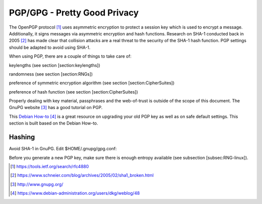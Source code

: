 PGP/GPG - Pretty Good Privacy
=============================


The OpenPGP protocol  [1]_ uses asymmetric encryption to protect a
session key which is used to encrypt a message. Additionally, it signs
messages via asymmetric encryption and hash functions. Research on SHA-1
conducted back in 2005 [2]_ has made clear that collision attacks are a
real threat to the security of the SHA-1 hash function. PGP settings
should be adapted to avoid using SHA-1.

When using PGP, there are a couple of things to take care of:

keylengths (see section [section:keylengths])

randomness (see section [section:RNGs])

preference of symmetric encryption algorithm (see section
[section:CipherSuites])

preference of hash function (see section [section:CipherSuites])

Properly dealing with key material, passphrases and the web-of-trust is
outside of the scope of this document. The GnuPG website [3]_ has a good
tutorial on PGP.

This `Debian
How-to <https://www.debian-administration.org/users/dkg/weblog/48>`__\  [4]_
is a great resource on upgrading your old PGP key as well as on safe
default settings. This section is built based on the Debian How-to.

Hashing
~~~~~~~

Avoid SHA-1 in GnuPG. Edit $HOME/.gnupg/gpg.conf:

Before you generate a new PGP key, make sure there is enough entropy
available (see subsection [subsec:RNG-linux]).

.. [1]
   https://tools.ietf.org/search/rfc4880

.. [2]
   https://www.schneier.com/blog/archives/2005/02/sha1_broken.html

.. [3]
   http://www.gnupg.org/

.. [4]
   https://www.debian-administration.org/users/dkg/weblog/48
